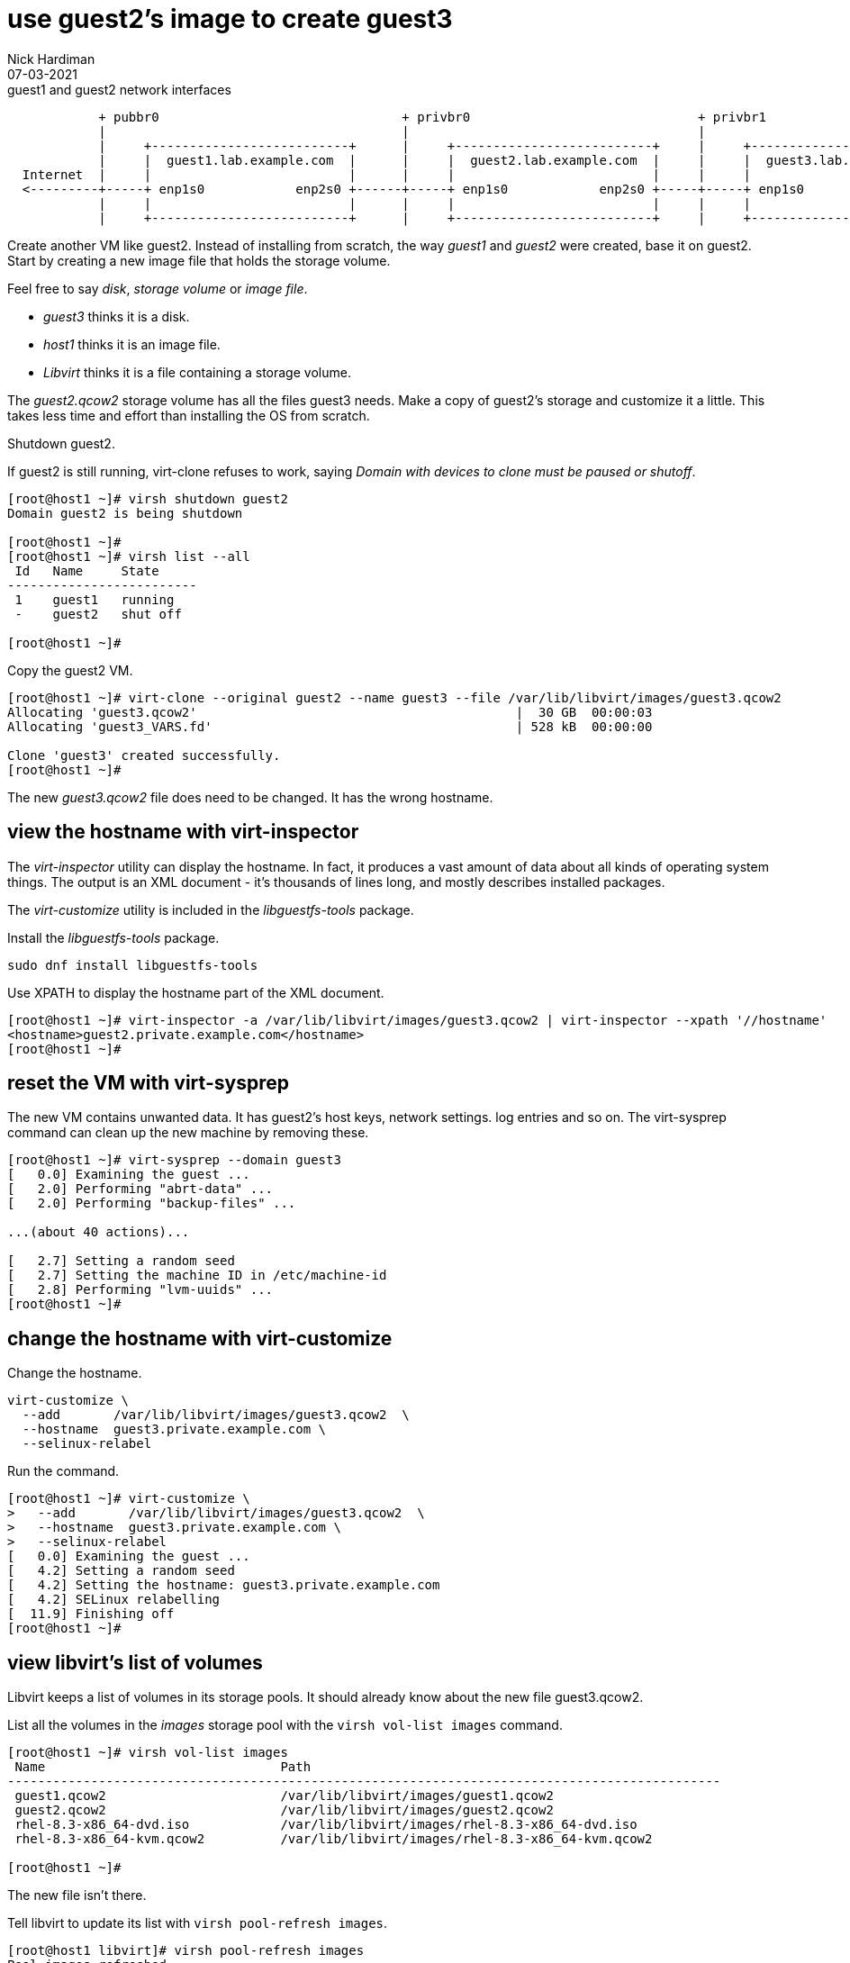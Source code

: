 = use guest2's image to create guest3 
Nick Hardiman 
:source-highlighter: highlight.js
:revdate: 07-03-2021


.guest1 and guest2 network interfaces
----
            + pubbr0                                + privbr0                              + privbr1
            |                                       |                                      |
            |     +--------------------------+      |     +--------------------------+     |     +--------------------------+ 
            |     |  guest1.lab.example.com  |      |     |  guest2.lab.example.com  |     |     |  guest3.lab.example.com  | 
  Internet  |     |                          |      |     |                          |     |     |                          | 
  <---------+-----+ enp1s0            enp2s0 +------+-----+ enp1s0            enp2s0 +-----+-----+ enp1s0                   |
            |     |                          |      |     |                          |     |     |                          |
            |     +--------------------------+      |     +--------------------------+     |     +--------------------------+ 
----


Create another VM like guest2. 
Instead of installing from scratch, the way _guest1_ and _guest2_ were created, base it on guest2.
Start by creating a new image file that holds the storage volume.

Feel free to say _disk_, _storage volume_ or _image file_. 

* _guest3_ thinks it is a disk. 
* _host1_ thinks it is an image file. 
* _Libvirt_ thinks it is a file containing a storage volume. 

The _guest2.qcow2_ storage volume has all the files guest3 needs.
Make a copy of guest2's storage and customize it a little.
This takes less time and effort than installing the OS from scratch.

Shutdown guest2. 

If guest2 is still running, virt-clone refuses to work, saying _Domain with devices to clone must be paused or shutoff_.

[source,shell]
----
[root@host1 ~]# virsh shutdown guest2
Domain guest2 is being shutdown

[root@host1 ~]# 
[root@host1 ~]# virsh list --all
 Id   Name     State
-------------------------
 1    guest1   running
 -    guest2   shut off

[root@host1 ~]# 
----


Copy the guest2 VM.

[source,shell]
----
[root@host1 ~]# virt-clone --original guest2 --name guest3 --file /var/lib/libvirt/images/guest3.qcow2
Allocating 'guest3.qcow2'                                          |  30 GB  00:00:03     
Allocating 'guest3_VARS.fd'                                        | 528 kB  00:00:00     

Clone 'guest3' created successfully.
[root@host1 ~]# 
----

The new _guest3.qcow2_ file does need to be changed. 
It has the wrong hostname. 

== view the hostname with virt-inspector

The _virt-inspector_ utility can display the hostname. 
In fact, it produces a vast amount of data about all kinds of operating system things. 
The output is an XML document - it's thousands of lines long, and mostly describes installed packages. 

The _virt-customize_ utility is included in the _libguestfs-tools_ package.

Install the _libguestfs-tools_ package. 

[source,shell]
----
sudo dnf install libguestfs-tools
----

Use XPATH to display the hostname part of the XML document. 

[source,shell]
----
[root@host1 ~]# virt-inspector -a /var/lib/libvirt/images/guest3.qcow2 | virt-inspector --xpath '//hostname'
<hostname>guest2.private.example.com</hostname>
[root@host1 ~]# 
----



== reset the VM with virt-sysprep

The new VM contains unwanted data.
It has guest2's host keys, network settings. log entries and so on. 
The virt-sysprep command can clean up the new machine by removing these. 

[source,shell]
----
[root@host1 ~]# virt-sysprep --domain guest3
[   0.0] Examining the guest ...
[   2.0] Performing "abrt-data" ...
[   2.0] Performing "backup-files" ...

...(about 40 actions)...

[   2.7] Setting a random seed
[   2.7] Setting the machine ID in /etc/machine-id
[   2.8] Performing "lvm-uuids" ...
[root@host1 ~]# 
----


== change the hostname with virt-customize 

Change the hostname. 

[source,shell]
----
virt-customize \
  --add       /var/lib/libvirt/images/guest3.qcow2  \
  --hostname  guest3.private.example.com \
  --selinux-relabel
----

Run the command. 

[source,shell]
----
[root@host1 ~]# virt-customize \
>   --add       /var/lib/libvirt/images/guest3.qcow2  \
>   --hostname  guest3.private.example.com \
>   --selinux-relabel
[   0.0] Examining the guest ...
[   4.2] Setting a random seed
[   4.2] Setting the hostname: guest3.private.example.com
[   4.2] SELinux relabelling
[  11.9] Finishing off
[root@host1 ~]# 
----



== view libvirt's list of volumes 

Libvirt keeps a list of volumes in its storage pools. 
It should already know about the new file guest3.qcow2. 

List all the volumes in the _images_ storage pool with the `virsh vol-list images` command.

[source,shell]
----
[root@host1 ~]# virsh vol-list images
 Name                               Path
----------------------------------------------------------------------------------------------
 guest1.qcow2                       /var/lib/libvirt/images/guest1.qcow2
 guest2.qcow2                       /var/lib/libvirt/images/guest2.qcow2
 rhel-8.3-x86_64-dvd.iso            /var/lib/libvirt/images/rhel-8.3-x86_64-dvd.iso
 rhel-8.3-x86_64-kvm.qcow2          /var/lib/libvirt/images/rhel-8.3-x86_64-kvm.qcow2

[root@host1 ~]# 
----

The new file isn't there.

Tell libvirt to update its list with `virsh pool-refresh images`.

[source,shell]
----
[root@host1 libvirt]# virsh pool-refresh images
Pool images refreshed

[root@host1 libvirt]# virsh vol-list images
 Name                               Path
----------------------------------------------------------------------------------------------
 guest1.qcow2                       /var/lib/libvirt/images/guest1.qcow2
 guest2.qcow2                       /var/lib/libvirt/images/guest2.qcow2
 guest3.qcow2                       /var/lib/libvirt/images/guest3.qcow2
 rhel-8.3-x86_64-dvd.iso            /var/lib/libvirt/images/rhel-8.3-x86_64-dvd.iso
 rhel-8.3-x86_64-kvm.qcow2          /var/lib/libvirt/images/rhel-8.3-x86_64-kvm.qcow2
----


Get more details with the _virsh vol-info_ command. 

[source,shell]
----
[root@host1 libvirt]# virsh vol-info guest3.qcow2 images
Name:           guest3.qcow2
Type:           file
Capacity:       30.00 GiB
Allocation:     2.53 GiB

[root@host1 libvirt]# 
----


== delete the new VM

If something goes wrong, remove the new machine and image file with this command. 

[source,shell]
----
virsh undefine --nvram --remove-all-storage guest3
----


== start both machines 

[source,shell]
----
virsh start guest2
virsh start guest3
----
